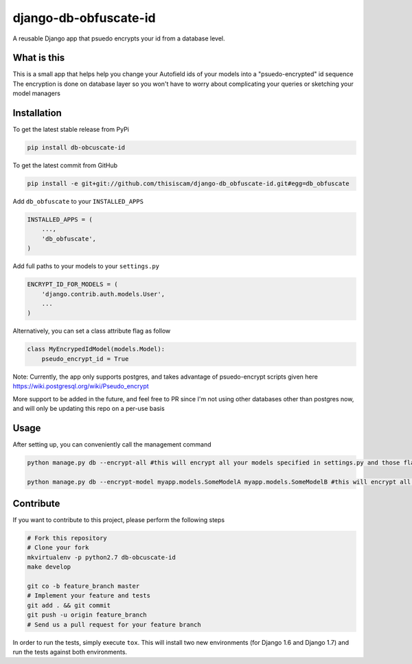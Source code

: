 django-db-obfuscate-id
============

A reusable Django app that psuedo encrypts your id from a database level.

What is this
------------

This is a small app that helps help you change your Autofield ids of your models into a "psuedo-encrypted" id sequence
The encryption is done on database layer so you won't have to worry about complicating your queries or sketching your model managers

Installation
------------

To get the latest stable release from PyPi

.. code-block:: bash

    pip install db-obcuscate-id

To get the latest commit from GitHub

.. code-block:: bash

    pip install -e git+git://github.com/thisiscam/django-db_obfuscate-id.git#egg=db_obfuscate

Add ``db_obfuscate`` to your ``INSTALLED_APPS``

.. code-block:: python

    INSTALLED_APPS = (
        ...,
        'db_obfuscate',
    )

Add full paths to your models to your ``settings.py``

.. code-block:: python

    ENCRYPT_ID_FOR_MODELS = (
        'django.contrib.auth.models.User',
        ...
    )

Alternatively, you can set a class attribute flag as follow

.. code-block:: python

    class MyEncrypedIdModel(models.Model):
        pseudo_encrypt_id = True


Note: Currently, the app only supports postgres, and takes advantage of psuedo-encrypt scripts given here https://wiki.postgresql.org/wiki/Pseudo_encrypt

More support to be added in the future, and feel free to PR since I'm not using other databases other than postgres now, and will only be updating this repo on a per-use basis

Usage
-----

After setting up, you can conveniently call the management command

.. code-block:: bash

    python manage.py db --encrypt-all #this will encrypt all your models specified in settings.py and those flagged true for pseudo_encrypt_id

    python manage.py db --encrypt-model myapp.models.SomeModelA myapp.models.SomeModelB #this will encrypt all the models specified in this command, use this if you want a one time setting


Contribute
----------

If you want to contribute to this project, please perform the following steps

.. code-block:: bash

    # Fork this repository
    # Clone your fork
    mkvirtualenv -p python2.7 db-obcuscate-id
    make develop

    git co -b feature_branch master
    # Implement your feature and tests
    git add . && git commit
    git push -u origin feature_branch
    # Send us a pull request for your feature branch

In order to run the tests, simply execute ``tox``. This will install two new
environments (for Django 1.6 and Django 1.7) and run the tests against both
environments.
